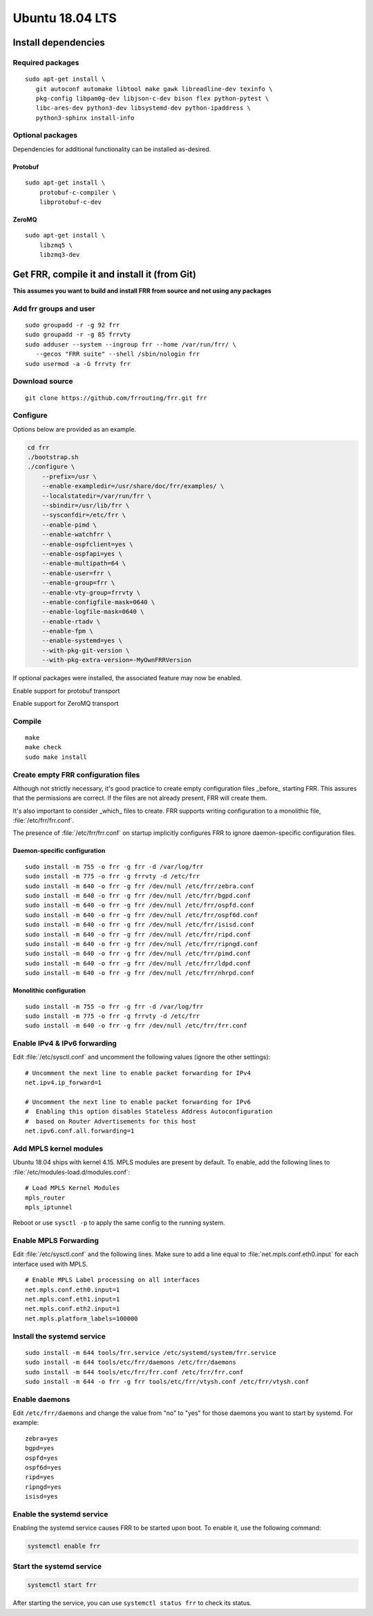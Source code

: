 Ubuntu 18.04 LTS
================

Install dependencies
--------------------

Required packages
^^^^^^^^^^^^^^^^^

::

   sudo apt-get install \
      git autoconf automake libtool make gawk libreadline-dev texinfo \
      pkg-config libpam0g-dev libjson-c-dev bison flex python-pytest \
      libc-ares-dev python3-dev libsystemd-dev python-ipaddress \
      python3-sphinx install-info

Optional packages
^^^^^^^^^^^^^^^^^

Dependencies for additional functionality can be installed as-desired.

Protobuf
~~~~~~~~

::

   sudo apt-get install \
       protobuf-c-compiler \
       libprotobuf-c-dev

ZeroMQ
~~~~~~

::

   sudo apt-get install \
       libzmq5 \
       libzmq3-dev

Get FRR, compile it and install it (from Git)
---------------------------------------------

**This assumes you want to build and install FRR from source and not
using any packages**

Add frr groups and user
^^^^^^^^^^^^^^^^^^^^^^^

::

   sudo groupadd -r -g 92 frr
   sudo groupadd -r -g 85 frrvty
   sudo adduser --system --ingroup frr --home /var/run/frr/ \
      --gecos "FRR suite" --shell /sbin/nologin frr
   sudo usermod -a -G frrvty frr

Download source
^^^^^^^^^^^^^^^

::

   git clone https://github.com/frrouting/frr.git frr

Configure
^^^^^^^^^
Options below are provided as an example.

.. seealso:: *Installation* section of user guide

.. code-block:: shell

   cd frr
   ./bootstrap.sh
   ./configure \
       --prefix=/usr \
       --enable-exampledir=/usr/share/doc/frr/examples/ \
       --localstatedir=/var/run/frr \
       --sbindir=/usr/lib/frr \
       --sysconfdir=/etc/frr \
       --enable-pimd \
       --enable-watchfrr \
       --enable-ospfclient=yes \
       --enable-ospfapi=yes \
       --enable-multipath=64 \
       --enable-user=frr \
       --enable-group=frr \
       --enable-vty-group=frrvty \
       --enable-configfile-mask=0640 \
       --enable-logfile-mask=0640 \
       --enable-rtadv \
       --enable-fpm \
       --enable-systemd=yes \
       --with-pkg-git-version \
       --with-pkg-extra-version=-MyOwnFRRVersion

If optional packages were installed, the associated feature may now be
enabled.

.. option:: --enable-protobuf

Enable support for protobuf transport

.. option:: --enable-zeromq

Enable support for ZeroMQ transport

Compile
^^^^^^^

::

   make
   make check
   sudo make install

Create empty FRR configuration files
^^^^^^^^^^^^^^^^^^^^^^^^^^^^^^^^^^^^

Although not strictly necessary, it's good practice to create empty
configuration files _before_ starting FRR. This assures that the permissions 
are correct. If the files are not already present, FRR will create them.

It's also important to consider _which_ files to create. FRR supports writing
configuration to a monolithic file, :file:`/etc/frr/frr.conf`.

.. seealso:: *VTYSH* section of user guide

The presence of :file:`/etc/frr/frr.conf` on startup implicitly configures FRR
to ignore daemon-specific configuration files.

Daemon-specific configuration
~~~~~~~~~~~~~~~~~~~~~~~~~~~~~

::

   sudo install -m 755 -o frr -g frr -d /var/log/frr
   sudo install -m 775 -o frr -g frrvty -d /etc/frr
   sudo install -m 640 -o frr -g frr /dev/null /etc/frr/zebra.conf
   sudo install -m 640 -o frr -g frr /dev/null /etc/frr/bgpd.conf
   sudo install -m 640 -o frr -g frr /dev/null /etc/frr/ospfd.conf
   sudo install -m 640 -o frr -g frr /dev/null /etc/frr/ospf6d.conf
   sudo install -m 640 -o frr -g frr /dev/null /etc/frr/isisd.conf
   sudo install -m 640 -o frr -g frr /dev/null /etc/frr/ripd.conf
   sudo install -m 640 -o frr -g frr /dev/null /etc/frr/ripngd.conf
   sudo install -m 640 -o frr -g frr /dev/null /etc/frr/pimd.conf
   sudo install -m 640 -o frr -g frr /dev/null /etc/frr/ldpd.conf
   sudo install -m 640 -o frr -g frr /dev/null /etc/frr/nhrpd.conf

Monolithic configuration
~~~~~~~~~~~~~~~~~~~~~~~~

::

   sudo install -m 755 -o frr -g frr -d /var/log/frr
   sudo install -m 775 -o frr -g frrvty -d /etc/frr
   sudo install -m 640 -o frr -g frr /dev/null /etc/frr/frr.conf

Enable IPv4 & IPv6 forwarding
^^^^^^^^^^^^^^^^^^^^^^^^^^^^^

Edit :file:`/etc/sysctl.conf` and uncomment the following values (ignore the
other settings):

::

   # Uncomment the next line to enable packet forwarding for IPv4
   net.ipv4.ip_forward=1

   # Uncomment the next line to enable packet forwarding for IPv6
   #  Enabling this option disables Stateless Address Autoconfiguration
   #  based on Router Advertisements for this host
   net.ipv6.conf.all.forwarding=1

Add MPLS kernel modules
^^^^^^^^^^^^^^^^^^^^^^^

Ubuntu 18.04 ships with kernel 4.15. MPLS modules are present by default.  To
enable, add the following lines to :file:`/etc/modules-load.d/modules.conf`:

::

   # Load MPLS Kernel Modules
   mpls_router
   mpls_iptunnel

Reboot or use ``sysctl -p`` to apply the same config to the running system.

Enable MPLS Forwarding
^^^^^^^^^^^^^^^^^^^^^^

Edit :file:`/etc/sysctl.conf` and the following lines. Make sure to add a line
equal to :file:`net.mpls.conf.eth0.input` for each interface used with MPLS.

::

   # Enable MPLS Label processing on all interfaces
   net.mpls.conf.eth0.input=1
   net.mpls.conf.eth1.input=1
   net.mpls.conf.eth2.input=1
   net.mpls.platform_labels=100000

Install the systemd service
^^^^^^^^^^^^^^^^^^^^^^^^^^^

::

   sudo install -m 644 tools/frr.service /etc/systemd/system/frr.service
   sudo install -m 644 tools/etc/frr/daemons /etc/frr/daemons
   sudo install -m 644 tools/etc/frr/frr.conf /etc/frr/frr.conf
   sudo install -m 644 -o frr -g frr tools/etc/frr/vtysh.conf /etc/frr/vtysh.conf

Enable daemons
^^^^^^^^^^^^^^

Edit ``/etc/frr/daemons`` and change the value from "no" to "yes" for those
daemons you want to start by systemd.  For example:

::

   zebra=yes
   bgpd=yes
   ospfd=yes
   ospf6d=yes
   ripd=yes
   ripngd=yes
   isisd=yes

Enable the systemd service
^^^^^^^^^^^^^^^^^^^^^^^^^^

Enabling the systemd service causes FRR to be started upon boot. To enable it,
use the following command:

.. code-block:: shell

   systemctl enable frr

Start the systemd service
^^^^^^^^^^^^^^^^^^^^^^^^^

.. code-block:: shell

   systemctl start frr

After starting the service, you can use ``systemctl status frr`` to check its
status.
